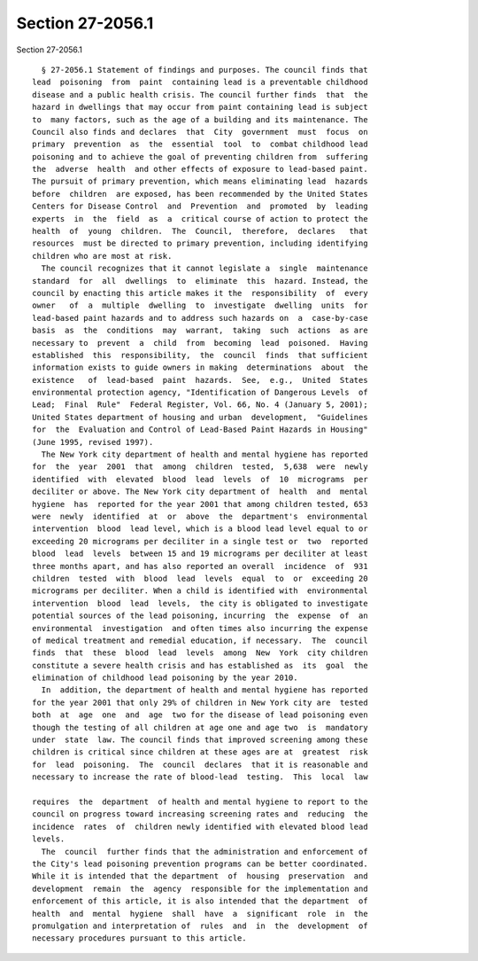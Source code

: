 Section 27-2056.1
=================

Section 27-2056.1 ::    
        
     
        § 27-2056.1 Statement of findings and purposes. The council finds that
      lead  poisoning  from  paint  containing lead is a preventable childhood
      disease and a public health crisis. The council further finds  that  the
      hazard in dwellings that may occur from paint containing lead is subject
      to  many factors, such as the age of a building and its maintenance. The
      Council also finds and declares  that  City  government  must  focus  on
      primary  prevention  as  the  essential  tool  to  combat childhood lead
      poisoning and to achieve the goal of preventing children from  suffering
      the  adverse  health  and other effects of exposure to lead-based paint.
      The pursuit of primary prevention, which means eliminating lead  hazards
      before  children  are exposed, has been recommended by the United States
      Centers for Disease Control  and  Prevention  and  promoted  by  leading
      experts  in  the  field  as  a  critical course of action to protect the
      health  of  young  children.  The  Council,  therefore,  declares   that
      resources  must be directed to primary prevention, including identifying
      children who are most at risk.
        The council recognizes that it cannot legislate a  single  maintenance
      standard  for  all  dwellings  to  eliminate  this  hazard. Instead, the
      council by enacting this article makes it the  responsibility  of  every
      owner   of  a  multiple  dwelling  to  investigate  dwelling  units  for
      lead-based paint hazards and to address such hazards on  a  case-by-case
      basis  as  the  conditions  may  warrant,  taking  such  actions  as are
      necessary to  prevent  a  child  from  becoming  lead  poisoned.  Having
      established  this  responsibility,  the  council  finds  that sufficient
      information exists to guide owners in making  determinations  about  the
      existence   of  lead-based  paint  hazards.  See,  e.g.,  United  States
      environmental protection agency, "Identification of Dangerous Levels  of
      Lead;  Final  Rule"  Federal Register, Vol. 66, No. 4 (January 5, 2001);
      United States department of housing and urban  development,  "Guidelines
      for  the  Evaluation and Control of Lead-Based Paint Hazards in Housing"
      (June 1995, revised 1997).
        The New York city department of health and mental hygiene has reported
      for  the  year  2001  that  among  children  tested,  5,638  were  newly
      identified  with  elevated  blood  lead  levels  of  10  micrograms  per
      deciliter or above. The New York city department of  health  and  mental
      hygiene  has  reported for the year 2001 that among children tested, 653
      were  newly  identified  at  or  above  the  department's  environmental
      intervention  blood  lead level, which is a blood lead level equal to or
      exceeding 20 micrograms per deciliter in a single test or  two  reported
      blood  lead  levels  between 15 and 19 micrograms per deciliter at least
      three months apart, and has also reported an overall  incidence  of  931
      children  tested  with  blood  lead  levels  equal  to  or  exceeding 20
      micrograms per deciliter. When a child is identified with  environmental
      intervention  blood  lead  levels,  the city is obligated to investigate
      potential sources of the lead poisoning, incurring  the  expense  of  an
      environmental  investigation  and often times also incurring the expense
      of medical treatment and remedial education, if necessary.  The  council
      finds  that  these  blood  lead  levels  among  New  York  city children
      constitute a severe health crisis and has established as  its  goal  the
      elimination of childhood lead poisoning by the year 2010.
        In  addition, the department of health and mental hygiene has reported
      for the year 2001 that only 29% of children in New York city are  tested
      both  at  age  one  and  age  two for the disease of lead poisoning even
      though the testing of all children at age one and age two  is  mandatory
      under  state  law. The council finds that improved screening among these
      children is critical since children at these ages are at  greatest  risk
      for  lead  poisoning.  The  council  declares  that it is reasonable and
      necessary to increase the rate of blood-lead  testing.  This  local  law
    
      requires  the  department  of health and mental hygiene to report to the
      council on progress toward increasing screening rates and  reducing  the
      incidence  rates  of  children newly identified with elevated blood lead
      levels.
        The  council  further finds that the administration and enforcement of
      the City's lead poisoning prevention programs can be better coordinated.
      While it is intended that the department  of  housing  preservation  and
      development  remain  the  agency  responsible for the implementation and
      enforcement of this article, it is also intended that the department  of
      health  and  mental  hygiene  shall  have  a  significant  role  in  the
      promulgation and interpretation of  rules  and  in  the  development  of
      necessary procedures pursuant to this article.
    
    
    
    
    
    
    